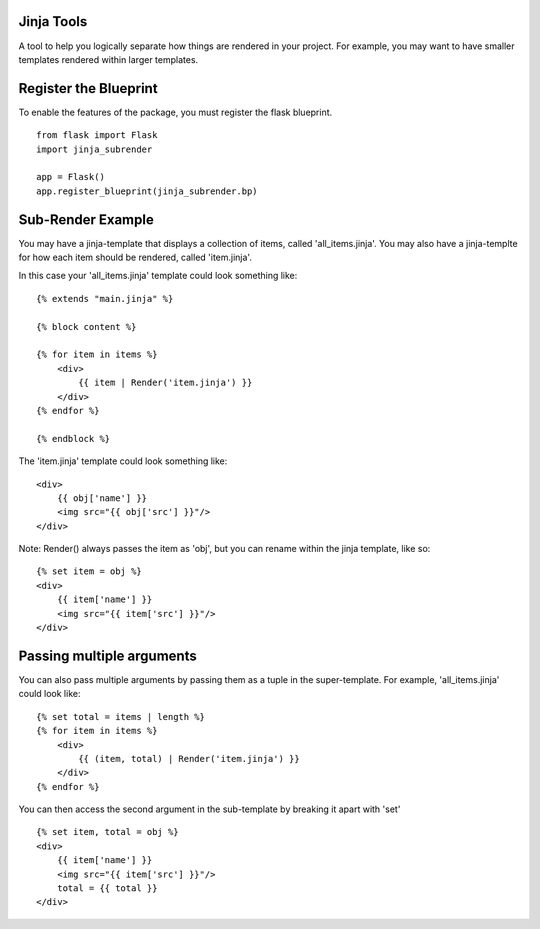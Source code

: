 Jinja Tools
===========

A tool to help you logically separate how things are rendered in your project.
For example, you may want to have smaller templates rendered within larger templates.

Register the Blueprint
======================
To enable the features of the package, you must register the flask blueprint.

::

    from flask import Flask
    import jinja_subrender

    app = Flask()
    app.register_blueprint(jinja_subrender.bp)

Sub-Render Example
==================

You may have a jinja-template that displays a collection of items, called 'all_items.jinja'.
You may also have a jinja-templte for how each item should be rendered, called 'item.jinja'.

In this case your 'all_items.jinja' template could look something like:

::

    {% extends "main.jinja" %}

    {% block content %}

    {% for item in items %}
        <div>
            {{ item | Render('item.jinja') }}
        </div>
    {% endfor %}

    {% endblock %}

The 'item.jinja' template could look something like:

::

    <div>
        {{ obj['name'] }}
        <img src="{{ obj['src'] }}"/>
    </div>

Note: Render() always passes the item as 'obj', but you can rename within the jinja template, like so:

::

    {% set item = obj %}
    <div>
        {{ item['name'] }}
        <img src="{{ item['src'] }}"/>
    </div>

Passing multiple arguments
==========================

You can also pass multiple arguments by passing them as a tuple in the super-template.
For example, 'all_items.jinja' could look like:

::

    {% set total = items | length %}
    {% for item in items %}
        <div>
            {{ (item, total) | Render('item.jinja') }}
        </div>
    {% endfor %}

You can then access the second argument in the sub-template by breaking it apart with 'set'

::

    {% set item, total = obj %}
    <div>
        {{ item['name'] }}
        <img src="{{ item['src'] }}"/>
        total = {{ total }}
    </div>